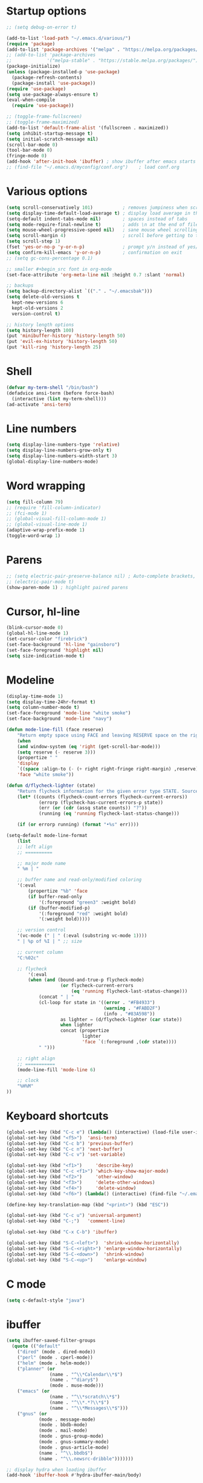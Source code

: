 * Startup options
#+BEGIN_SRC emacs-lisp :tangle yes
;; (setq debug-on-error t)

(add-to-list 'load-path "~/.emacs.d/various/")
(require 'package)
(add-to-list 'package-archives '("melpa" . "https://melpa.org/packages/"))
;; (add-to-list 'package-archives
;;             '("melpa-stable" . "https://stable.melpa.org/packages/") t)
(package-initialize)
(unless (package-installed-p 'use-package)
  (package-refresh-contents)
  (package-install 'use-package))
(require 'use-package)
(setq use-package-always-ensure t)
(eval-when-compile
  (require 'use-package))

;; (toggle-frame-fullscreen)
;; (toggle-frame-maximized)
(add-to-list 'default-frame-alist '(fullscreen . maximized))
(setq inhibit-startup-message t)
(setq initial-scratch-message nil)
(scroll-bar-mode 0)
(tool-bar-mode 0)
(fringe-mode 0)
(add-hook 'after-init-hook 'ibuffer) ; show ibuffer after emacs starts
;; (find-file "~/.emacs.d/myconfig/conf.org")    ; load conf.org
#+END_SRC
* Various options
#+begin_src emacs-lisp :tangle yes
(setq scroll-conservatively 101)           ; removes jumpiness when scrolling
(setq display-time-default-load-average t) ; display load average in the modeline
(setq-default indent-tabs-mode nil)        ; spaces instead of tabs
(setq mode-require-final-newline t)        ; adds \n at the end of file
(setq mouse-wheel-progressive-speed nil)   ; sane mouse wheel scrolling
(setq scroll-margin 4)                     ; scroll before getting to the end of the screen
(setq scroll-step 1)
(fset 'yes-or-no-p 'y-or-n-p)              ; prompt y/n instead of yes/no
(setq confirm-kill-emacs 'y-or-n-p)        ; confirmation on exit
;; (setq gc-cons-percentage 0.1)

;; smaller #+begin_src font in org-mode
(set-face-attribute 'org-meta-line nil :height 0.7 :slant 'normal)

;; backups
(setq backup-directory-alist `(("." . "~/.emacsbak")))
(setq delete-old-versions t
  kept-new-versions 6
  kept-old-versions 2
  version-control t)

;; history length options
(setq history-length 100)
(put 'minibuffer-history 'history-length 50)
(put 'evil-ex-history 'history-length 50)
(put 'kill-ring 'history-length 25)
#+END_SRC
* Shell
#+BEGIN_SRC emacs-lisp :tangle yes
(defvar my-term-shell "/bin/bash")
(defadvice ansi-term (before force-bash)
  (interactive (list my-term-shell)))
(ad-activate 'ansi-term)
#+END_SRC
* Line numbers
#+BEGIN_SRC emacs-lisp :tangle yes
(setq display-line-numbers-type 'relative)
(setq display-line-numbers-grow-only t)
(setq display-line-numbers-width-start 3)
(global-display-line-numbers-mode)
#+END_SRC
* Word wrapping
#+BEGIN_SRC emacs-lisp :tangle yes
(setq fill-column 79)
;; (require 'fill-column-indicator)
;; (fci-mode 1)
;; (global-visual-fill-column-mode 1)
;; (global-visual-line-mode 1)
(adaptive-wrap-prefix-mode 1)
(toggle-word-wrap 1)
#+END_SRC
* Parens
#+BEGIN_SRC emacs-lisp :tangle yes
;; (setq electric-pair-preserve-balance nil) ; Auto-complete brackets, etc.
;; (electric-pair-mode t)
(show-paren-mode 1) ; highlight paired parens
#+END_SRC
* Cursor, hl-line
#+BEGIN_SRC emacs-lisp :tangle yes
(blink-cursor-mode 0)
(global-hl-line-mode 1)
(set-cursor-color "firebrick")
(set-face-background 'hl-line "gainsboro")
(set-face-foreground 'highlight nil)
(setq size-indication-mode t)
#+END_SRC
* Modeline
#+BEGIN_SRC emacs-lisp :tangle yes
(display-time-mode 1)
(setq display-time-24hr-format t)
(setq column-number-mode t)
(set-face-foreground 'mode-line "white smoke")
(set-face-background 'mode-line "navy")

(defun mode-line-fill (face reserve)
    "Return empty space using FACE and leaving RESERVE space on the right."
    (when
    (and window-system (eq 'right (get-scroll-bar-mode)))
    (setq reserve (- reserve 3)))
    (propertize " "
    'display
    `((space :align-to (- (+ right right-fringe right-margin) ,reserve)))
    'face "white smoke"))

(defun d/flycheck-lighter (state)
    "Return flycheck information for the given error type STATE. Source: https://git.io/vQKzv"
    (let* ((counts (flycheck-count-errors flycheck-current-errors))
            (errorp (flycheck-has-current-errors-p state))
            (err (or (cdr (assq state counts)) "?"))
            (running (eq 'running flycheck-last-status-change)))

    (if (or errorp running) (format "•%s" err))))

(setq-default mode-line-format
    (list
    ;; left align
    ;; ==========

    ;; major mode name
    " %m | "

    ;; buffer name and read-only/modified coloring
    '(:eval
        (propertize "%b" 'face
        (if buffer-read-only
            '(:foreground "green3" :weight bold)
        (if (buffer-modified-p)
            '(:foreground "red" :weight bold)
            '(:weight bold)))))

    ;; version control
    '(vc-mode (" | " (:eval (substring vc-mode 1))))
    " | %p of %I | " ;; size

    ;; current column
    "C:%02c"

    ;; flycheck
        '(:eval
        (when (and (bound-and-true-p flycheck-mode)
                    (or flycheck-current-errors
                        (eq 'running flycheck-last-status-change)))
            (concat " | "
            (cl-loop for state in '((error . "#FB4933")
                                    (warning . "#FABD2F")
                                    (info . "#83A598"))
                    as lighter = (d/flycheck-lighter (car state))
                    when lighter
                    concat (propertize
                            lighter
                            'face `(:foreground ,(cdr state))))
            " ")))

    ;; right align
    ;; ===========
    (mode-line-fill 'mode-line 6)

    ;; clock
    "%H%M"
))
#+END_SRC
* Keyboard shortcuts
#+BEGIN_SRC emacs-lisp :tangle yes
(global-set-key (kbd "C-c e") (lambda() (interactive) (load-file user-init-file)))
(global-set-key (kbd "<f5>")  'ansi-term)
(global-set-key (kbd "C-c b") 'previous-buffer)
(global-set-key (kbd "C-c n") 'next-buffer)
(global-set-key (kbd "C-c v") 'set-variable)

(global-set-key (kbd "<f1>")     'describe-key)
(global-set-key (kbd "C-c <f1>") 'which-key-show-major-mode)
(global-set-key (kbd "<f2>")     'other-window)
(global-set-key (kbd "<f3>")     'delete-other-windows)
(global-set-key (kbd "<f4>")     'delete-window)
(global-set-key (kbd "<f6>") (lambda() (interactive) (find-file "~/.emacs")))

(define-key key-translation-map (kbd "<print>") (kbd "ESC"))

(global-set-key (kbd "C-c u") 'universal-argument)
(global-set-key (kbd "C-;")   'comment-line)

(global-set-key (kbd "C-x C-b") 'ibuffer)

(global-set-key (kbd "S-C-<left>")  'shrink-window-horizontally)
(global-set-key (kbd "S-C-<right>") 'enlarge-window-horizontally)
(global-set-key (kbd "S-C-<down>")  'shrink-window)
(global-set-key (kbd "S-C-<up>")    'enlarge-window)
#+END_SRC
* C mode
#+BEGIN_SRC emacs-lisp :tangle yes
(setq c-default-style "java")
#+END_SRC
* ibuffer
#+BEGIN_SRC emacs-lisp :tangle yes
(setq ibuffer-saved-filter-groups
  (quote (("default"
    ("dired" (mode . dired-mode))
    ("perl" (mode . cperl-mode))
    ("helm" (mode . helm-mode))
    ("planner" (or
                (name . "^\\*Calendar\\*$")
                (name . "^diary$")
                (mode . muse-mode)))
    ("emacs" (or
                (name . "^\\*scratch\\*$")
                (name . "^\\*.*?\\*$")
                (name . "^\\*Messages\\*$")))
    ("gnus" (or
            (mode . message-mode)
            (mode . bbdb-mode)
            (mode . mail-mode)
            (mode . gnus-group-mode)
            (mode . gnus-summary-mode)
            (mode . gnus-article-mode)
            (name . "^\\.bbdb$")
            (name . "^\\.newsrc-dribble")))))))

;; display hydra when loading ibuffer
(add-hook 'ibuffer-hook #'hydra-ibuffer-main/body)
#+END_SRC
* Org
#+BEGIN_SRC emacs-lisp :tangle yes
;; (setq org-src-fontify-natively t)
#+END_SRC
* Winner mode 
#+BEGIN_SRC emacs-lisp :tangle yes
(winner-mode)
#+END_SRC
* =========================
* Evil
** Evil Leader
#+BEGIN_SRC emacs-lisp :tangle yes
  (setq evil-want-keybinding nil) ; on update it said to load it before evil
  (use-package evil-leader
    :config
    (global-evil-leader-mode 1) ; has to be enabled *before* evil-mode loads
    (evil-leader-mode 1)
    (evil-leader/set-leader "<SPC>")
    (evil-leader/set-key
      "a" 'org-agenda
      "b" 'ibuffer
      "k" 'kill-buffer
      "f" 'helm-find-files
      "h" 'hydra-help/body
      "p" 'popwin:close-popup-window
      "[" 'winner-undo
      "]" 'winner-redo
      "n" 'hydra-navigation/body
      "w" 'delete-window
      "o" 'other-window
      "a" 'align-regexp
      "j" 'ace-jump-mode
      "e" 'helm-flycheck
      "g" 'google-this
      "m" 'magit-status
      "z" '(lambda() (interactive) (find-file "~/.emacs.d/myconfig/conf.org"))))
#+END_SRC
** Evil
#+BEGIN_SRC emacs-lisp :tangle yes
(use-package evil
  :init
  (setq evil-want-integration t)
  :config
  (evil-mode 1)
  (when (require 'evil-collection nil t)
    (evil-collection-init))
  ;; Set emacs mode for these buffers:
  (evil-set-initial-state 'eshell-mode 'emacs)
  (evil-set-initial-state 'term-mode 'emacs)
  (evil-set-initial-state 'ansi-term-mode 'emacs)
  (evil-set-initial-state 'Custom-mode 'emacs)

  (setq evil-respect-visual-line-mode t)
  (define-key evil-normal-state-map "U" 'undo-tree-redo)
  (define-key evil-normal-state-map "\C-u" 'evil-scroll-up) ; C-u scrolls up now
  ;; Make evil-mode up/down operate in screen lines instead of logical line
  (define-key evil-motion-state-map "j" 'evil-next-visual-line)
  (define-key evil-motion-state-map "k" 'evil-previous-visual-line)
  ;; Also in visual mode
  (define-key evil-visual-state-map "j" 'evil-next-visual-line)
  (define-key evil-visual-state-map "k" 'evil-previous-visual-line))
;; center screen while searching
(defadvice evil-search-next
  (after advice-for-evil-search-next activate)
  (evil-scroll-line-to-center (line-number-at-pos)))
(defadvice evil-search-previous
  (after advice-for-evil-search-previous activate)
  (evil-scroll-line-to-center (line-number-at-pos)))
#+END_SRC
** Evil Surround
#+BEGIN_SRC emacs-lisp :tangle yes
(use-package evil-surround
  :ensure t
  :config
  (global-evil-surround-mode 1))
#+END_SRC
** Evil Commentary
#+BEGIN_SRC emacs-lisp :tangle yes
(use-package evil-commentary
  :config
  (evil-commentary-mode))
#+END_SRC
** Evil Nerd Commenter #DISABLED
#+BEGIN_SRC emacs-lisp :tangle yes
;; (use-package evil-nerd-commenter
;;   :config
;;   (require 'evil-nerd-commenter)
;;   (evilnc-default-hotkeys))
#+END_SRC
** Evil Goggles
Animations for text changes in evil mode.
#+BEGIN_SRC emacs-lisp :tangle yes
(use-package evil-goggles
  :init
  (setq evil-goggles-duration 0.200) ; default is 0.200
  :config
  (evil-goggles-mode)) 
#+END_SRC
* Hydra
** Hydra
#+BEGIN_SRC emacs-lisp :tangle yes
(use-package hydra
  :config
  (setq hydra-is-helpful t))
#+END_SRC
** Navigation
#+BEGIN_SRC emacs-lisp :tangle yes
  (defhydra hydra-navigation ()
    "navigation"
    ("j" evil-scroll-down "down")
    ("k" evil-scroll-up "up")
    ("SPC" nil "exit"))
#+END_SRC
** Windows
#+BEGIN_SRC emacs-lisp :tangle yes
  (defhydra hydra-windows ()
    "windows"
    ("w" winner-undo "del" :exit t)
    ("o" other-window "other" :exit t))
#+END_SRC
** Help
#+BEGIN_SRC emacs-lisp :tangle yes
  (defhydra hydra-help ()
    "help"
    ("e" helm-info-emacs "helm-info-emacs" :exit t)
    ("h" helpful-at-point "helpful-at-point" :exit t)
    ("b" helm-descbinds "helm-descbinds" :exit t)
    ("m" helm-describe-modes "helm-describe-modes" :exit t)
    ("v" describe-variable "describe variable" :exit t))
#+END_SRC
** ibuffer
#+BEGIN_SRC emacs-lisp :tangle yes
  (defhydra hydra-ibuffer-main (:color pink :hint nil)
    "
   ^Navigation^ | ^Mark^        | ^Actions^        | ^View^
  -^----------^-+-^----^--------+-^-------^--------+-^----^-------
    _k_:    ʌ   | _m_: mark     | _D_: delete      | _g_: refresh
   _RET_: visit | _u_: unmark   | _S_: save        | _s_: sort
    _j_:    v   | _*_: specific | _a_: all actions | _/_: filter
  -^----------^-+-^----^--------+-^-------^--------+-^----^-------
  "
    ("j" ibuffer-forward-line)
    ("RET" ibuffer-visit-buffer :color blue)
    ("k" ibuffer-backward-line)
    ("m" ibuffer-mark-forward)
    ("u" ibuffer-unmark-forward)
    ("*" hydra-ibuffer-mark/body :color blue)
    ("D" ibuffer-do-delete)
    ("S" ibuffer-do-save)
    ("a" hydra-ibuffer-action/body :color blue)
    ("g" ibuffer-update)
    ("s" hydra-ibuffer-sort/body :color blue)
    ("/" hydra-ibuffer-filter/body :color blue)
    ("o" ibuffer-visit-buffer-other-window "other window" :color blue)
    ("q" quit-window "quit ibuffer" :color blue)
    ("SPC" nil "toggle hydra" :color blue))
  
  (defhydra hydra-ibuffer-mark (:color teal :columns 5
                                :after-exit (hydra-ibuffer-main/body))
    "Mark"
    ("*" ibuffer-unmark-all "unmark all")
    ("M" ibuffer-mark-by-mode "mode")
    ("m" ibuffer-mark-modified-buffers "modified")
    ("u" ibuffer-mark-unsaved-buffers "unsaved")
    ("s" ibuffer-mark-special-buffers "special")
    ("r" ibuffer-mark-read-only-buffers "read-only")
    ("/" ibuffer-mark-dired-buffers "dired")
    ("e" ibuffer-mark-dissociated-buffers "dissociated")
    ("h" ibuffer-mark-help-buffers "help")
    ("z" ibuffer-mark-compressed-file-buffers "compressed")
    ("b" hydra-ibuffer-main/body "back" :color blue))
  
  (defhydra hydra-ibuffer-action (:color teal :columns 4
                                  :after-exit
                                  (if (eq major-mode 'ibuffer-mode)
                                      (hydra-ibuffer-main/body)))
    "Action"
    ("A" ibuffer-do-view "view")
    ("E" ibuffer-do-eval "eval")
    ("F" ibuffer-do-shell-command-file "shell-command-file")
    ("I" ibuffer-do-query-replace-regexp "query-replace-regexp")
    ("H" ibuffer-do-view-other-frame "view-other-frame")
    ("N" ibuffer-do-shell-command-pipe-replace "shell-cmd-pipe-replace")
    ("M" ibuffer-do-toggle-modified "toggle-modified")
    ("O" ibuffer-do-occur "occur")
    ("P" ibuffer-do-print "print")
    ("Q" ibuffer-do-query-replace "query-replace")
    ("R" ibuffer-do-rename-uniquely "rename-uniquely")
    ("T" ibuffer-do-toggle-read-only "toggle-read-only")
    ("U" ibuffer-do-replace-regexp "replace-regexp")
    ("V" ibuffer-do-revert "revert")
    ("W" ibuffer-do-view-and-eval "view-and-eval")
    ("X" ibuffer-do-shell-command-pipe "shell-command-pipe")
    ("b" nil "back"))
  
  (defhydra hydra-ibuffer-sort (:color amaranth :columns 3)
    "Sort"
    ("i" ibuffer-invert-sorting "invert")
    ("a" ibuffer-do-sort-by-alphabetic "alphabetic")
    ("v" ibuffer-do-sort-by-recency "recently used")
    ("s" ibuffer-do-sort-by-size "size")
    ("f" ibuffer-do-sort-by-filename/process "filename")
    ("m" ibuffer-do-sort-by-major-mode "mode")
    ("b" hydra-ibuffer-main/body "back" :color blue))
  
  (defhydra hydra-ibuffer-filter (:color amaranth :columns 4)
    "Filter"
    ("m" ibuffer-filter-by-used-mode "mode")
    ("M" ibuffer-filter-by-derived-mode "derived mode")
    ("n" ibuffer-filter-by-name "name")
    ("c" ibuffer-filter-by-content "content")
    ("e" ibuffer-filter-by-predicate "predicate")
    ("f" ibuffer-filter-by-filename "filename")
    (">" ibuffer-filter-by-size-gt "size")
    ("<" ibuffer-filter-by-size-lt "size")
    ("/" ibuffer-filter-disable "disable")
    ("b" hydra-ibuffer-main/body "back" :color blue))
#+END_SRC
** Magit
#+BEGIN_SRC emacs-lisp :tangle yes
(defhydra hydra-magit (:color blue :columns 8)
  "Magit"
  ("s" magit-status "status")
  ("c" magit-checkout "checkout")
  ("m" magit-merge "merge")
  ("l" magit-log "log")
  ("!" magit-git-command "command")
  ("$" magit-process "process")
  ("g" hydra-git-gutter/body "git gutter"))
#+END_SRC
** Git gutter
#+BEGIN_SRC emacs-lisp :tangle yes
(defhydra hydra-git-gutter()
  "git-gutter"
  ("j" git-gutter:next-hunk)
  ("k" git-gutter:previous-hunk)
  ("SPC" nil "exit"))
#+END_SRC
* Git gutter
#+BEGIN_SRC emacs-lisp :tangle yes
(use-package git-gutter
  :init
  (global-git-gutter-mode))
#+END_SRC
* Which Key
#+BEGIN_SRC emacs-lisp :tangle yes
(use-package which-key
  :defer 1
  :config (which-key-mode))
(which-key-setup-side-window-right-bottom)
(setq which-key-idle-delay 0.2)
#+END_SRC
* Company
#+BEGIN_SRC emacs-lisp :tangle yes
(use-package company
  :config
  (add-hook 'after-init-hook 'global-company-mode)
  (with-eval-after-load 'company
    (add-hook 'c++-mode-hook 'company-mode)
    (add-hook 'c-mode-hook 'company-mode)))

(use-package company-c-headers
  :ensure t)
(setq company-backends (delete 'company-semantic company-backends))
(add-to-list 'company-backends 'company-c-headers)
#+END_SRC
* Helm
#+BEGIN_SRC emacs-lisp :tangle yes
(use-package helm
  :config
  (helm-mode)
  (setq helm-mode-fuzzy-match t)
  (global-set-key (kbd "M-x") 'helm-M-x)
  (setq helm-autoresize-mode t))

(use-package helm-descbinds
  :config
  (helm-descbinds-mode)
  (global-set-key (kbd "C-x C-f") 'helm-find-files)
  (global-set-key (kbd "C-h a") 'helm-apropos))

;; helm-company
(autoload 'helm-company "helm-company") ; not necessary if using ELPA package
(eval-after-load 'company
  '(progn
     (define-key company-mode-map (kbd "C-:") 'helm-company)
     (define-key company-active-map (kbd "C-:") 'helm-company)))
(add-to-list 'company-backends 'company-math-symbols-unicode)
#+END_SRC
* Flycheck
#+BEGIN_SRC emacs-lisp :tangle yes
(use-package flycheck
  :config
  (global-flycheck-mode)
  (add-hook 'after-init-hook #'global-flycheck-mode)
  (setq flycheck-pos-tip-mode t)
  (with-eval-after-load 'flycheck
    (flycheck-pos-tip-mode))) ; show tooltip when point is on the error
#+END_SRC
* YASnippet
#+BEGIN_SRC emacs-lisp :tangle yes
(use-package yasnippet
  :init
  (add-to-list 'load-path "~/.emacs.d/plugins/yasnippet")
  :config
  (yas-global-mode 1))
#+END_SRC
* Magit
#+BEGIN_SRC emacs-lisp :tangle yes
(use-package magit)
#+END_SRC
* =========================
* Various packages
** help-fns+
 #+BEGIN_SRC emacs-lisp :tangle yes
 (require 'help-fns+)
 #+END_SRC
** Smooth scrolling
#+BEGIN_SRC emacs-lisp :tangle yes
;; (use-package smooth-scrolling
  ;; :config
  ;; (smooth-scrolling-mode)
  ;; (setq smooth-scroll-margin 4))
#+END_SRC
** Olivetti
 Centers the text in the window.
 #+BEGIN_SRC emacs-lisp :tangle yes
 (use-package olivetti
   :config
   (setq olivetti-body-width 120)
   (global-set-key (kbd "C-c o") 'olivetti-mode))
 #+END_SRC
** Org bullets
 #+BEGIN_SRC emacs-lisp :tangle yes
(use-package org-bullets
    :hook (org-mode . org-bullets-mode))
 #+END_SRC
** Smartparens
Run sp-cheat-sheet for a list of commands.
 #+BEGIN_SRC emacs-lisp :tangle yes
(use-package smartparens
  :init
  (require 'smartparens-config)
  :config
  (smartparens-global-mode 0))
 #+END_SRC
** Ace Jump Mode
 #+BEGIN_SRC emacs-lisp :tangle yes
 (use-package ace-jump-mode)
 #+END_SRC
** Try
 #+BEGIN_SRC emacs-lisp :tangle yes
 (use-package try)
 #+END_SRC
** Shackle 
#+BEGIN_SRC emacs-lisp :tangle yes
(use-package shackle)
(shackle-mode t)
(setq helm-display-function 'pop-to-buffer)
(setq shackle-rules
      '(("*helm-ag*"              :select t   :align right :size 0.5)
        ("*helm semantic/imenu*"  :select t   :align right :size 0.4)
        ("*helm org inbuffer*"    :select t   :align right :size 0.4)
        (flycheck-error-list-mode :select nil :align below :size 0.25)
        (compilation-mode         :select nil :align below :size 0.25)
        (messages-buffer-mode     :select t   :align below :size 0.25)
        (inferior-emacs-lisp-mode :select t   :align below :size 0.25)
        (ert-results-mode         :select t   :align below :size 0.5)
        (calendar-mode            :select t   :align below :size 0.25)
        (racer-help-mode          :select t   :align right :size 0.5)
        (help-mode                :select t   :align below :size 0.5)
        (helpful-mode             :select t   :align below :size 0.5)
        ("*Warnings*"             :select t   :align below :size 0.5)
        ("*Compile-Log*"          :select t   :align below :size 0.5)
        (" *Deletions*"           :select t   :align below :size 0.25)
        (" *Marked Files*"        :select t   :align below :size 0.25)
        ("*Org Select*"           :select t   :align below :size 0.33)
        ("*Org Note*"             :select t   :align below :size 0.33)
        ("*Org Links*"            :select t   :align below :size 0.2)
        (" *Org todo*"            :select t   :align below :size 0.2)
        ("*Man.*"                 :select t   :align below :size 0.5  :regexp t)
        ("*helm.*"                :select t   :align below :size 0.45 :regexp t)
        ("*Org Src.*"             :select t   :align right :size 0.5  :regexp t)))
#+END_SRC
** Expand region
 #+BEGIN_SRC emacs-lisp :tangle yes
 (use-package expand-region
   :config
   (global-set-key (kbd "C-=") 'er/expand-region))
 #+END_SRC
** Man 
#+BEGIN_SRC emacs-lisp :tangle yes
(use-package man)
#+END_SRC
** Pdf Tools
 #+BEGIN_SRC emacs-lisp :tangle yes
 (use-package pdf-tools
   :config
   (pdf-tools-install))
 #+END_SRC
** Google this
#+BEGIN_SRC emacs-lisp :tangle yes
(use-package google-this)
#+END_SRC
** Discover my major
#+BEGIN_SRC emacs-lisp :tangle yes
(use-package discover-my-major)
#+END_SRC
** Spaceline # DISABLED
#+BEGIN_SRC emacs-lisp :tangle yes
;; (use-package spaceline
  ;; :init
  ;; (require 'spaceline-config)
  ;; (spaceline-emacs-theme)
  ;; (spaceline-toggle-minor-modes-off)
  ;; (spaceline-toggle-buffer-position-on))
#+END_SRC
** Smart modeline # DISABLED
#+BEGIN_SRC emacs-lisp :tangle yes
;; (use-package smart-mode-line
  ;; :init
  ;; (setq sml/override-theme nil)
  ;; (setq sml/no-confirm-load-theme t)
  ;; (setq sml/mode-width full)
  ;; :config
  ;; (sml/setup))
#+END_SRC
** Doom modeline # DISABLED
#+BEGIN_SRC emacs-lisp :tangle yes
;; (use-package all-the-icons)
;; (use-package doom-modeline
      ;; :ensure t
      ;; :defer t
      ;; :hook (after-init . doom-modeline-init))
#+END_SRC
** Feebleline # DISABLED
#+BEGIN_SRC emacs-lisp :tangle yes
;; (use-package    feebleline
  ;; :ensure       t
  ;; :custom       (feebleline-show-git-branch             t)
                ;; (feebleline-show-dir                    t)
                ;; (feebleline-show-time                   t)
                ;; (feebleline-show-previous-buffer        nil)
  ;; :config       (feebleline-mode 1))
#+END_SRC
** Popwin # DISABLED
 #+BEGIN_SRC emacs-lisp :tangle yes
;; (use-package popwin
  ;; :config
  ;; (popwin-mode 1)
  ;; (global-set-key (kbd "C-c p") popwin:keymap))
 #+END_SRC
** Telephone line # DISABLED
 #+BEGIN_SRC emacs-lisp :tangle yes
 ;; (use-package telephone-line
   ;; :init
     ;; :config
   ;; (telephone-line-mode))
 #+END_SRC
* Defuns
* Custom file
#+BEGIN_SRC emacs-lisp :tangle yes
(setq custom-file (concat user-emacs-directory "/myconfig/.custom.el"))
(load custom-file 'noerror)
(define-key key-translation-map (kbd "ESC") (kbd "C-g"))
#+END_SRC
* Checkout
https://github.com/bmag/emacs-purpose

